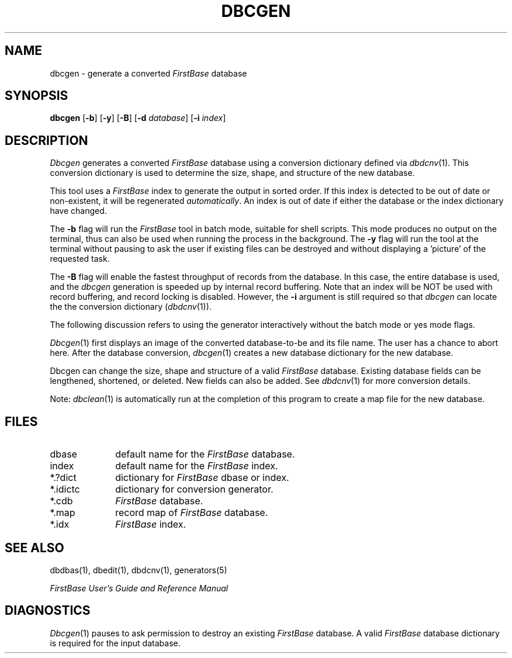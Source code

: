 .TH DBCGEN 1 "12 September 1995"
.FB
.SH NAME
dbcgen \- generate a converted \fIFirstBase\fP database
.SH SYNOPSIS
.B dbcgen
[\fB-b\fP] [\fB-y\fP] [\fB-B\fP]
[\fB-d\fP \fIdatabase\fP] [\fB-i\fP \fIindex\fP]
.SH DESCRIPTION
.I Dbcgen
generates a converted \fIFirstBase\fP database using a conversion 
dictionary defined via
\fIdbdcnv\fP(1).
This conversion dictionary is used to determine 
the size, shape, and structure of the new database.
.PP
This tool uses a \fIFirstBase\fP index to generate the output in sorted order.
If this index is detected to be out of date or non-existent, it will
be regenerated \fIautomatically\fP. An index is out of date if 
either the database or the index dictionary have changed.
.PP
The \fB-b\fP flag will run the \fIFirstBase\fP tool in batch mode,
suitable for shell scripts.
This mode produces no output on the terminal, thus can also be used
when running the process in the background.
The \fB-y\fP
flag will run the tool at the terminal without pausing to ask
the user if existing files can be destroyed and without displaying
a 'picture' of the requested task.
.PP
The \fB-B\fP flag will enable the fastest throughput of
records from the database. In this case, the entire database is used,
and the \fIdbcgen\fP generation is speeded up by internal record buffering.
Note that an index will be NOT be used with record buffering,
and record locking is disabled. However, the \fB-i\fP argument is still
required so that \fIdbcgen\fP can locate the
the conversion dictionary (\fIdbdcnv\fP(1)).
.PP
The following discussion refers to using the generator interactively
without the batch mode or yes mode flags.
.PP
\fIDbcgen\fP(1)
first displays an image of the converted database-to-be and
its file name.
The user has a chance to abort here. After the database conversion, 
\fIdbcgen\fP(1) creates a new database dictionary for the new database.
.PP
Dbcgen can change the size, shape and structure of a valid \fIFirstBase\fP 
database. Existing database fields can be lengthened, shortened, or deleted.
New fields can also be added.
See 
\fIdbdcnv\fP(1)
for more conversion details.
.PP
Note: \fIdbclean\fP(1)
is automatically run at the completion of this program to
create a map file for the new database.
.SH FILES
.PD 0
.TP 10
dbase
default name for the \fIFirstBase\fP database.
.TP 10
index
default name for the \fIFirstBase\fP index.
.TP 10
*.?dict
dictionary for \fIFirstBase\fP dbase or index.
.TP 10
*.idictc
dictionary for conversion generator.
.TP 10
*.cdb
\fIFirstBase\fP database.
.TP 10
*.map
record map of \fIFirstBase\fP database.
.TP 10
*.idx
\fIFirstBase\fP index.
.PD
.SH SEE ALSO
dbdbas(1), dbedit(1), dbdcnv(1), generators(5)
.PP
.I FirstBase User's Guide and Reference Manual
.br
.SH DIAGNOSTICS
\fIDbcgen\fP(1)
pauses to ask permission to destroy an existing
\fIFirstBase\fP database. A valid \fIFirstBase\fP database dictionary is
required for the input database.
.br
